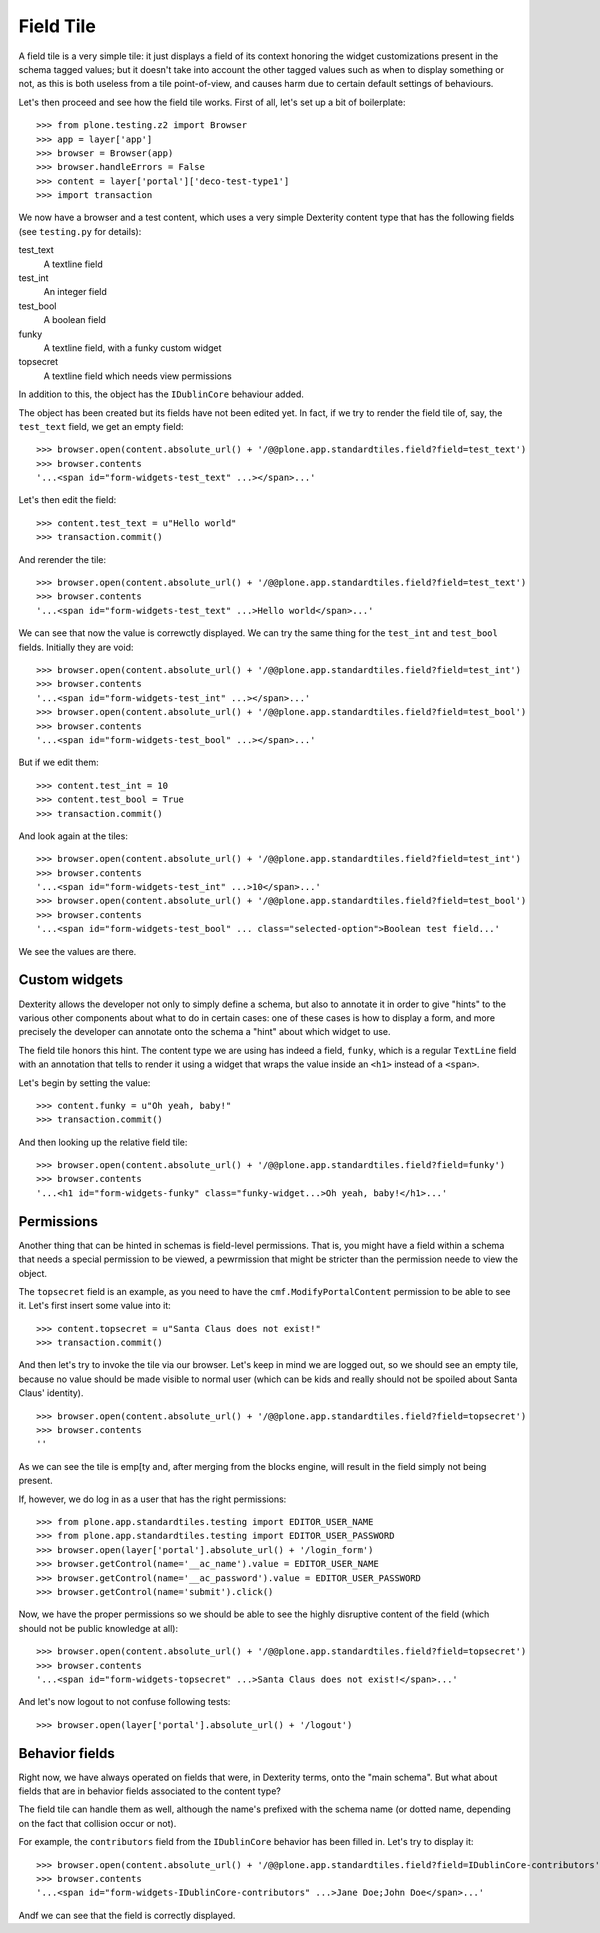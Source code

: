 Field Tile
==========

A field tile is a very simple tile: it just displays a field of its context
honoring the widget customizations present in the schema tagged values; but it
doesn't take into account the other tagged values such as when to display
something or not, as this is both useless from a tile point-of-view, and causes
harm due to certain default settings of behaviours.

Let's then proceed and see how the field tile works. First of all, let's set up
a bit of boilerplate: ::

    >>> from plone.testing.z2 import Browser
    >>> app = layer['app']
    >>> browser = Browser(app)
    >>> browser.handleErrors = False
    >>> content = layer['portal']['deco-test-type1']
    >>> import transaction

We now have a browser and a test content, which uses a very simple Dexterity
content type that has the following fields (see ``testing.py`` for details):

test_text
    A textline field

test_int
    An integer field

test_bool
    A boolean field

funky
    A textline field, with a funky custom widget

topsecret
    A textline field which needs view permissions

In addition to this, the object has the ``IDublinCore`` behaviour added.

The object has been created but its fields have not been edited yet.  In fact,
if we try to render the field tile of, say, the ``test_text`` field, we get an
empty field: ::

    >>> browser.open(content.absolute_url() + '/@@plone.app.standardtiles.field?field=test_text')
    >>> browser.contents
    '...<span id="form-widgets-test_text" ...></span>...'

Let's then edit the field: ::

    >>> content.test_text = u"Hello world"
    >>> transaction.commit()

And rerender the tile: ::

    >>> browser.open(content.absolute_url() + '/@@plone.app.standardtiles.field?field=test_text')
    >>> browser.contents
    '...<span id="form-widgets-test_text" ...>Hello world</span>...'

We can see that now the value is correwctly displayed. We can try the same
thing for the ``test_int`` and ``test_bool`` fields.
Initially they are void: ::

    >>> browser.open(content.absolute_url() + '/@@plone.app.standardtiles.field?field=test_int')
    >>> browser.contents
    '...<span id="form-widgets-test_int" ...></span>...'
    >>> browser.open(content.absolute_url() + '/@@plone.app.standardtiles.field?field=test_bool')
    >>> browser.contents
    '...<span id="form-widgets-test_bool" ...></span>...'

But if we edit them: ::

    >>> content.test_int = 10
    >>> content.test_bool = True
    >>> transaction.commit()

And look again at the tiles: ::

    >>> browser.open(content.absolute_url() + '/@@plone.app.standardtiles.field?field=test_int')
    >>> browser.contents
    '...<span id="form-widgets-test_int" ...>10</span>...'
    >>> browser.open(content.absolute_url() + '/@@plone.app.standardtiles.field?field=test_bool')
    >>> browser.contents
    '...<span id="form-widgets-test_bool" ... class="selected-option">Boolean test field...'

We see the values are there.

Custom widgets
--------------

Dexterity allows the developer not only to simply define a schema, but also to
annotate it in order to give "hints" to the various other components about what
to do in certain cases: one of these cases is how to display a form, and more
precisely the developer can annotate onto the schema a "hint" about which
widget to use.

The field tile honors this hint. The content type we are using has indeed a
field, ``funky``, which is a regular ``TextLine`` field with an annotation that
tells to render it using a widget that wraps the value inside an ``<h1>``
instead of a ``<span>``.

Let's begin by setting the value: ::

    >>> content.funky = u"Oh yeah, baby!"
    >>> transaction.commit()

And then looking up the relative field tile: ::

    >>> browser.open(content.absolute_url() + '/@@plone.app.standardtiles.field?field=funky')
    >>> browser.contents
    '...<h1 id="form-widgets-funky" class="funky-widget...>Oh yeah, baby!</h1>...'

Permissions
-----------

Another thing that can be hinted in schemas is field-level permissions. That
is, you might have a field within a schema that needs a special permission to
be viewed, a pewrmission that might be stricter than the permission neede to
view the object.

The ``topsecret`` field is an example, as you need to have the
``cmf.ModifyPortalContent`` permission to be able to see it. Let's first insert
some value into it: ::

    >>> content.topsecret = u"Santa Claus does not exist!"
    >>> transaction.commit()

And then let's try to invoke the tile via our browser. Let's keep in mind we
are logged out, so we should see an empty tile, because no value should be made
visible to normal user (which can be kids and really should not be spoiled
about Santa Claus' identity). ::

    >>> browser.open(content.absolute_url() + '/@@plone.app.standardtiles.field?field=topsecret')
    >>> browser.contents
    ''

As we can see the tile is emp[ty and, after merging from the blocks engine,
will result in the field simply not being present.

If, however, we do log in as a user that has the right permissions: ::

    >>> from plone.app.standardtiles.testing import EDITOR_USER_NAME
    >>> from plone.app.standardtiles.testing import EDITOR_USER_PASSWORD
    >>> browser.open(layer['portal'].absolute_url() + '/login_form')
    >>> browser.getControl(name='__ac_name').value = EDITOR_USER_NAME
    >>> browser.getControl(name='__ac_password').value = EDITOR_USER_PASSWORD
    >>> browser.getControl(name='submit').click()

Now, we have the proper permissions so we should be able to see the highly
disruptive content of the field (which should not be public
knowledge at all): ::

    >>> browser.open(content.absolute_url() + '/@@plone.app.standardtiles.field?field=topsecret')
    >>> browser.contents
    '...<span id="form-widgets-topsecret" ...>Santa Claus does not exist!</span>...'

And let's now logout to not confuse following tests: ::

    >>> browser.open(layer['portal'].absolute_url() + '/logout')

Behavior fields
---------------

Right now, we have always operated on fields that were, in Dexterity terms,
onto the "main schema". But what about fields that are in behavior fields
associated to the content type?

The field tile can handle them as well, although the name's prefixed with the
schema name (or dotted name, depending on the fact that collision occur or
not).

For example, the ``contributors`` field from the ``IDublinCore`` behavior has
been filled in. Let's try to display it: ::

    >>> browser.open(content.absolute_url() + '/@@plone.app.standardtiles.field?field=IDublinCore-contributors')
    >>> browser.contents
    '...<span id="form-widgets-IDublinCore-contributors" ...>Jane Doe;John Doe</span>...'

Andf we can see that the field is correctly displayed.
